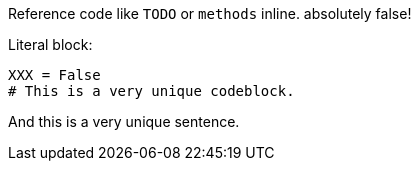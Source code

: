 Reference code like `TODO` or `methods` inline. absolutely false!

Literal block:

....
XXX = False
# This is a very unique codeblock.
....

And this is a very unique sentence.
